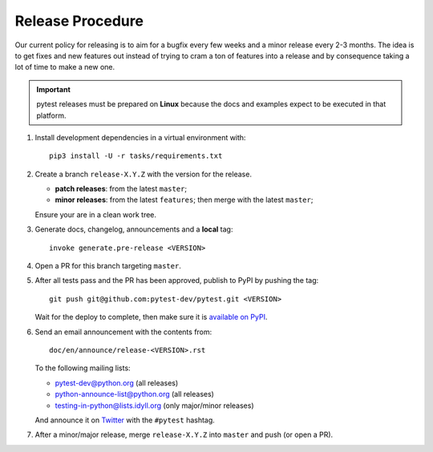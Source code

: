 Release Procedure
-----------------

Our current policy for releasing is to aim for a bugfix every few weeks and a minor release every 2-3 months. The idea
is to get fixes and new features out instead of trying to cram a ton of features into a release and by consequence
taking a lot of time to make a new one.

.. important::

    pytest releases must be prepared on **Linux** because the docs and examples expect
    to be executed in that platform.

#. Install development dependencies in a virtual environment with::

    pip3 install -U -r tasks/requirements.txt

#. Create a branch ``release-X.Y.Z`` with the version for the release.

   * **patch releases**: from the latest ``master``;

   * **minor releases**: from the latest ``features``; then merge with the latest ``master``;

   Ensure your are in a clean work tree.

#. Generate docs, changelog, announcements and a **local** tag::

     invoke generate.pre-release <VERSION>

#. Open a PR for this branch targeting ``master``.

#. After all tests pass and the PR has been approved, publish to PyPI by pushing the tag::

     git push git@github.com:pytest-dev/pytest.git <VERSION>

   Wait for the deploy to complete, then make sure it is `available on PyPI <https://pypi.org/project/pytest>`_.

#. Send an email announcement with the contents from::

     doc/en/announce/release-<VERSION>.rst

   To the following mailing lists:

   * pytest-dev@python.org (all releases)
   * python-announce-list@python.org (all releases)
   * testing-in-python@lists.idyll.org (only major/minor releases)

   And announce it on `Twitter <https://twitter.com/>`_ with the ``#pytest`` hashtag.

#. After a minor/major release, merge ``release-X.Y.Z`` into ``master`` and push (or open a PR).
